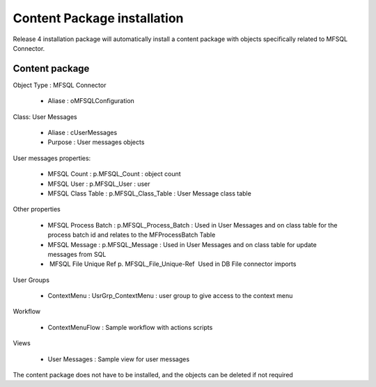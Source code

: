 Content Package installation
============================

Release 4 installation package will automatically install a content
package with objects specifically related to MFSQL Connector.

Content package
--------------------------

Object Type \:  MFSQL Connector

 -  Aliase \: oMFSQLConfiguration

Class: User Messages

 -  Aliase \: cUserMessages
 -  Purpose \: User messages objects

User messages properties:

 -  MFSQL Count \: p.MFSQL_Count \: object count
 -  MFSQL User \: p.MFSQL_User \: user
 -  MFSQL Class Table : p.MFSQL_Class_Table : User Message class table

Other properties

 -  MFSQL Process Batch : p.MFSQL_Process_Batch : Used in User Messages and on class table for the process batch id and relates to the MFProcessBatch Table
 -  MFSQL Message : p.MFSQL_Message : Used in User Messages and on class table for update messages from SQL
 -  MFSQL File Unique Ref p. MFSQL_File_Unique-Ref  Used in DB File connector imports

User Groups

 -  ContextMenu : UsrGrp_ContextMenu : user group to give access to the context menu

Workflow

 -  ContextMenuFlow : Sample workflow with actions scripts

Views

 -  User Messages : Sample view for user messages


The content package does not have to be installed, and the objects can be deleted if not required

